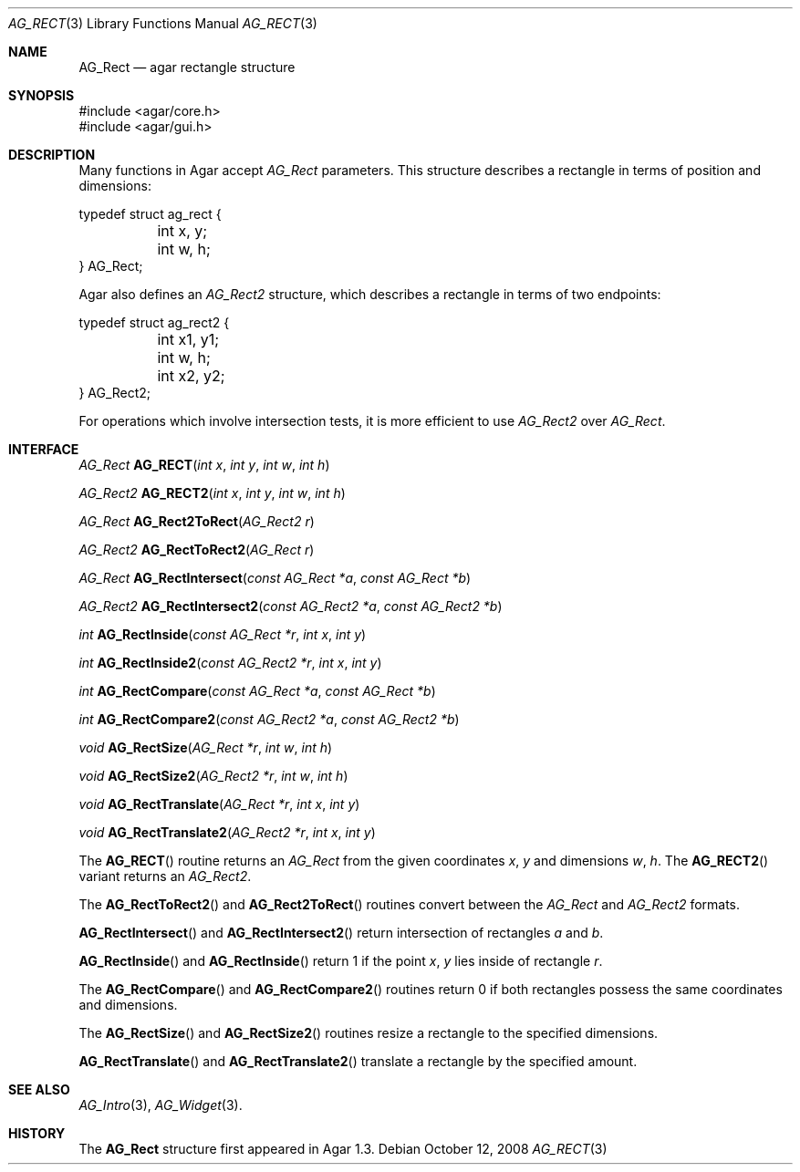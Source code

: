 .\" Copyright (c) 2008 Hypertriton, Inc. <http://hypertriton.com/>
.\" All rights reserved.
.\"
.\" Redistribution and use in source and binary forms, with or without
.\" modification, are permitted provided that the following conditions
.\" are met:
.\" 1. Redistributions of source code must retain the above copyright
.\"    notice, this list of conditions and the following disclaimer.
.\" 2. Redistributions in binary form must reproduce the above copyright
.\"    notice, this list of conditions and the following disclaimer in the
.\"    documentation and/or other materials provided with the distribution.
.\" 
.\" THIS SOFTWARE IS PROVIDED BY THE AUTHOR ``AS IS'' AND ANY EXPRESS OR
.\" IMPLIED WARRANTIES, INCLUDING, BUT NOT LIMITED TO, THE IMPLIED
.\" WARRANTIES OF MERCHANTABILITY AND FITNESS FOR A PARTICULAR PURPOSE
.\" ARE DISCLAIMED. IN NO EVENT SHALL THE AUTHOR BE LIABLE FOR ANY DIRECT,
.\" INDIRECT, INCIDENTAL, SPECIAL, EXEMPLARY, OR CONSEQUENTIAL DAMAGES
.\" (INCLUDING BUT NOT LIMITED TO, PROCUREMENT OF SUBSTITUTE GOODS OR
.\" SERVICES; LOSS OF USE, DATA, OR PROFITS; OR BUSINESS INTERRUPTION)
.\" HOWEVER CAUSED AND ON ANY THEORY OF LIABILITY, WHETHER IN CONTRACT,
.\" STRICT LIABILITY, OR TORT (INCLUDING NEGLIGENCE OR OTHERWISE) ARISING
.\" IN ANY WAY OUT OF THE USE OF THIS SOFTWARE EVEN IF ADVISED OF THE
.\" POSSIBILITY OF SUCH DAMAGE.
.\"
.Dd October 12, 2008
.Dt AG_RECT 3
.Os
.ds vT Agar API Reference
.ds oS Agar 1.3.3
.Sh NAME
.Nm AG_Rect
.Nd agar rectangle structure
.Sh SYNOPSIS
.Bd -literal
#include <agar/core.h>
#include <agar/gui.h>
.Ed
.Sh DESCRIPTION
Many functions in Agar accept
.Fa AG_Rect
parameters.
This structure describes a rectangle in terms of position and dimensions:
.Bd -literal
typedef struct ag_rect {
	int x, y;
	int w, h;
} AG_Rect;
.Ed
.Pp
Agar also defines an
.Ft AG_Rect2
structure, which describes a rectangle in terms of two endpoints:
.Bd -literal
typedef struct ag_rect2 {
	int x1, y1;
	int w, h;
	int x2, y2;
} AG_Rect2;
.Ed
.Pp
For operations which involve intersection tests, it is more efficient to
use
.Ft AG_Rect2
over
.Ft AG_Rect .
.Sh INTERFACE
.nr nS 1
.Ft AG_Rect
.Fn AG_RECT "int x" "int y" "int w" "int h"
.Pp
.Ft AG_Rect2
.Fn AG_RECT2 "int x" "int y" "int w" "int h"
.Pp
.Ft AG_Rect
.Fn AG_Rect2ToRect "AG_Rect2 r"
.Pp
.Ft AG_Rect2
.Fn AG_RectToRect2 "AG_Rect r"
.Pp
.Ft AG_Rect
.Fn AG_RectIntersect "const AG_Rect *a" "const AG_Rect *b"
.Pp
.Ft AG_Rect2
.Fn AG_RectIntersect2 "const AG_Rect2 *a" "const AG_Rect2 *b"
.Pp
.Ft int
.Fn AG_RectInside "const AG_Rect *r" "int x" "int y"
.Pp
.Ft int
.Fn AG_RectInside2 "const AG_Rect2 *r" "int x" "int y"
.Pp
.Ft int
.Fn AG_RectCompare "const AG_Rect *a" "const AG_Rect *b"
.Pp
.Ft int
.Fn AG_RectCompare2 "const AG_Rect2 *a" "const AG_Rect2 *b"
.Pp
.Ft void
.Fn AG_RectSize "AG_Rect *r" "int w" "int h"
.Pp
.Ft void
.Fn AG_RectSize2 "AG_Rect2 *r" "int w" "int h"
.Pp
.Ft void
.Fn AG_RectTranslate "AG_Rect *r" "int x" "int y"
.Pp
.Ft void
.Fn AG_RectTranslate2 "AG_Rect2 *r" "int x" "int y"
.Pp
.nr nS 0
.Pp
The
.Fn AG_RECT
routine returns an
.Ft AG_Rect
from the given coordinates
.Fa x ,
.Fa y
and dimensions
.Fa w ,
.Fa h .
The
.Fn AG_RECT2
variant returns an
.Ft AG_Rect2 .
.Pp
The
.Fn AG_RectToRect2
and
.Fn AG_Rect2ToRect
routines convert between the
.Ft AG_Rect
and
.Ft AG_Rect2
formats.
.Pp
.Fn AG_RectIntersect
and
.Fn AG_RectIntersect2
return intersection of rectangles
.Fa a
and
.Fa b .
.Pp
.Fn AG_RectInside
and
.Fn AG_RectInside
return 1 if the point
.Fa x ,
.Fa y
lies inside of rectangle
.Fa r .
.Pp
The
.Fn AG_RectCompare
and
.Fn AG_RectCompare2
routines return 0 if both rectangles possess the same coordinates and
dimensions.
.Pp
The
.Fn AG_RectSize
and
.Fn AG_RectSize2
routines resize a rectangle to the specified dimensions.
.Pp
.Fn AG_RectTranslate
and
.Fn AG_RectTranslate2
translate a rectangle by the specified amount.
.Sh SEE ALSO
.Xr AG_Intro 3 ,
.Xr AG_Widget 3 .
.Sh HISTORY
The
.Nm
structure first appeared in Agar 1.3.
